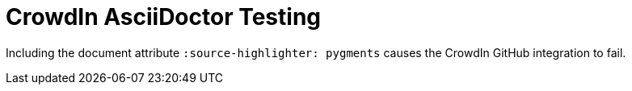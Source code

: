 = CrowdIn AsciiDoctor Testing
:source-highlighter: pygments

Including the document attribute `:source-highlighter: pygments` causes the CrowdIn GitHub integration to fail.
